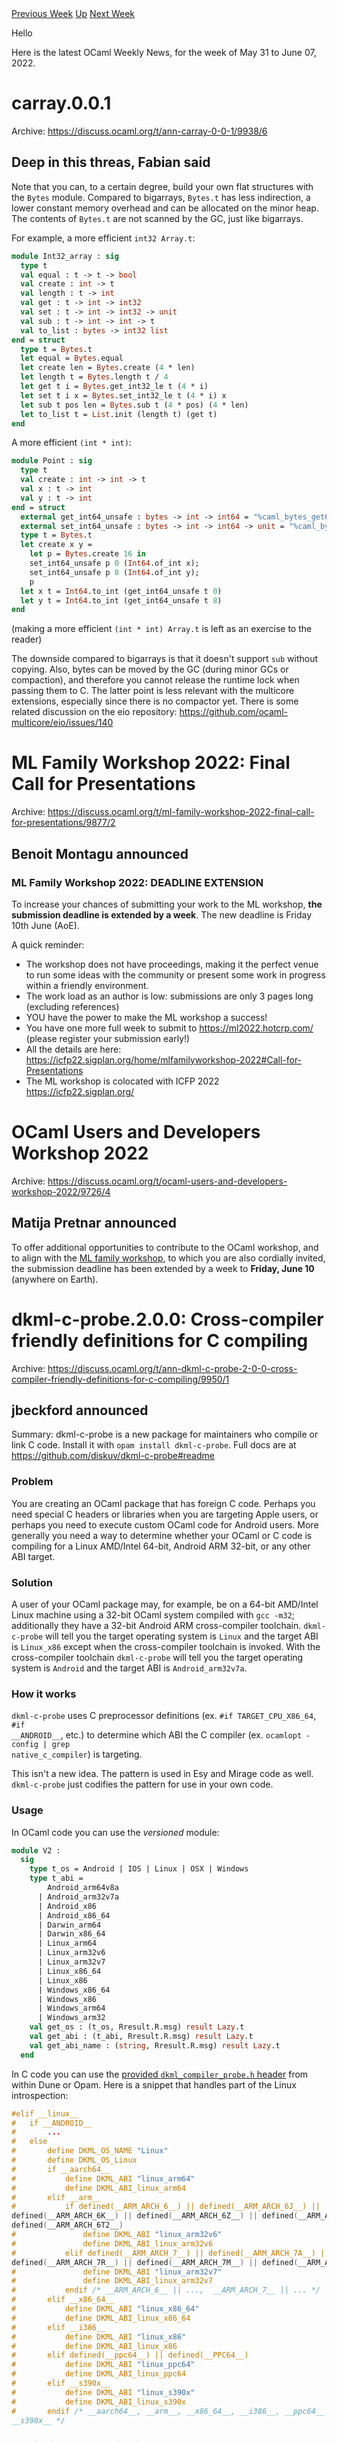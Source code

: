 #+OPTIONS: ^:nil
#+OPTIONS: html-postamble:nil
#+OPTIONS: num:nil
#+OPTIONS: toc:nil
#+OPTIONS: author:nil
#+HTML_HEAD: <style type="text/css">#table-of-contents h2 { display: none } .title { display: none } .authorname { text-align: right }</style>
#+HTML_HEAD: <style type="text/css">.outline-2 {border-top: 1px solid black;}</style>
#+TITLE: OCaml Weekly News
[[https://alan.petitepomme.net/cwn/2022.05.31.html][Previous Week]] [[https://alan.petitepomme.net/cwn/index.html][Up]] [[https://alan.petitepomme.net/cwn/2022.06.14.html][Next Week]]

Hello

Here is the latest OCaml Weekly News, for the week of May 31 to June 07, 2022.

#+TOC: headlines 1


* carray.0.0.1
:PROPERTIES:
:CUSTOM_ID: 1
:END:
Archive: https://discuss.ocaml.org/t/ann-carray-0-0-1/9938/6

** Deep in this threas, Fabian said


Note that you can, to a certain degree, build your own flat structures with the ~Bytes~
module. Compared to bigarrays, ~Bytes.t~ has less indirection, a lower constant memory
overhead and can be allocated on the minor heap. The contents of ~Bytes.t~ are not scanned by
the GC, just like bigarrays.

For example, a more efficient ~int32 Array.t~:

#+begin_src ocaml
module Int32_array : sig
  type t
  val equal : t -> t -> bool
  val create : int -> t
  val length : t -> int
  val get : t -> int -> int32
  val set : t -> int -> int32 -> unit
  val sub : t -> int -> int -> t
  val to_list : bytes -> int32 list
end = struct
  type t = Bytes.t
  let equal = Bytes.equal
  let create len = Bytes.create (4 * len)
  let length t = Bytes.length t / 4
  let get t i = Bytes.get_int32_le t (4 * i)
  let set t i x = Bytes.set_int32_le t (4 * i) x
  let sub t pos len = Bytes.sub t (4 * pos) (4 * len)
  let to_list t = List.init (length t) (get t)
end
#+end_src

A more efficient ~(int * int)~:

#+begin_src ocaml
module Point : sig
  type t
  val create : int -> int -> t
  val x : t -> int
  val y : t -> int
end = struct
  external get_int64_unsafe : bytes -> int -> int64 = "%caml_bytes_get64u"
  external set_int64_unsafe : bytes -> int -> int64 -> unit = "%caml_bytes_set64u"
  type t = Bytes.t
  let create x y =
    let p = Bytes.create 16 in
    set_int64_unsafe p 0 (Int64.of_int x);
    set_int64_unsafe p 8 (Int64.of_int y);
    p
  let x t = Int64.to_int (get_int64_unsafe t 0)
  let y t = Int64.to_int (get_int64_unsafe t 8)
end
#+end_src

(making a more efficient ~(int * int) Array.t~ is left as an exercise to the reader)

The downside compared to bigarrays is that it doesn't support ~sub~ without copying. Also,
bytes can be moved by the GC (during minor GCs or compaction), and therefore you cannot
release the runtime lock when passing them to C. The latter point is less relevant with the
multicore extensions, especially since there is no compactor yet. There is some related
discussion on the eio repository: https://github.com/ocaml-multicore/eio/issues/140
      



* ML Family Workshop 2022: Final Call for Presentations
:PROPERTIES:
:CUSTOM_ID: 2
:END:
Archive: https://discuss.ocaml.org/t/ml-family-workshop-2022-final-call-for-presentations/9877/2

** Benoit Montagu announced


*** ML Family Workshop 2022: DEADLINE EXTENSION

To increase your chances of submitting your work to the ML workshop,
*the submission deadline is extended by a week*.
The new deadline is Friday 10th June (AoE).

A quick reminder:
- The workshop does not have proceedings, making it the perfect venue
  to run some ideas with the community or present some work in
  progress within a friendly environment.
- The work load as an author is low: submissions are only 3 pages long
  (excluding references)
- YOU have the power to make the ML workshop a success!
- You have one more full week to submit to https://ml2022.hotcrp.com/
  (please register your submission early!)
- All the details are here:
  https://icfp22.sigplan.org/home/mlfamilyworkshop-2022#Call-for-Presentations
- The ML workshop is colocated with ICFP 2022 https://icfp22.sigplan.org/
      



* OCaml Users and Developers Workshop 2022
:PROPERTIES:
:CUSTOM_ID: 3
:END:
Archive: https://discuss.ocaml.org/t/ocaml-users-and-developers-workshop-2022/9726/4

** Matija Pretnar announced


To offer additional opportunities to contribute to the OCaml workshop, and to align with the
[[https://icfp22.sigplan.org/home/mlfamilyworkshop-2022#Call-for-Presentations][ML family
workshop]], to
which you are also cordially invited, the submission deadline has been extended by a week to
*Friday, June 10* (anywhere on Earth).
      



* dkml-c-probe.2.0.0: Cross-compiler friendly definitions for C compiling
:PROPERTIES:
:CUSTOM_ID: 4
:END:
Archive: https://discuss.ocaml.org/t/ann-dkml-c-probe-2-0-0-cross-compiler-friendly-definitions-for-c-compiling/9950/1

** jbeckford announced


Summary: dkml-c-probe is a new package for maintainers who compile or link C code. Install it
with ~opam install dkml-c-probe~. Full docs are at
[[https://github.com/diskuv/dkml-c-probe#readme][https://github.com/diskuv/dkml-c-probe#readme]]

*** Problem

You are creating an OCaml package that has foreign C code. Perhaps you need special C headers
or libraries when you are targeting Apple users, or perhaps you need to execute custom OCaml
code for Android users. More generally you need a way to determine whether your OCaml or C
code is compiling for a Linux AMD/Intel 64-bit, Android ARM 32-bit, or any other ABI target.

*** Solution
A user of your OCaml package may, for example, be on a 64-bit AMD/Intel Linux machine using a
32-bit OCaml system compiled with ~gcc -m32~; additionally they have a 32-bit Android ARM
cross-compiler toolchain. ~dkml-c-probe~ will tell you the target operating system is ~Linux~
and the target ABI is ~Linux_x86~ except when the cross-compiler toolchain is invoked. With
the cross-compiler toolchain ~dkml-c-probe~ will tell you the target operating system is
~Android~ and the target ABI is ~Android_arm32v7a~.

*** How it works

~dkml-c-probe~ uses C preprocessor definitions (ex. ~#if TARGET_CPU_X86_64~, ~#if
__ANDROID__~, etc.) to determine which ABI the C compiler (ex. ~ocamlopt -config | grep
native_c_compiler~) is targeting.

This isn't a new idea. The pattern is used in Esy and Mirage code as well. ~dkml-c-probe~
just codifies the pattern for use in your own code.

*** Usage

In OCaml code you can use the /versioned/ module:

#+begin_src ocaml
module V2 :
  sig
    type t_os = Android | IOS | Linux | OSX | Windows
    type t_abi =
        Android_arm64v8a
      | Android_arm32v7a
      | Android_x86
      | Android_x86_64
      | Darwin_arm64
      | Darwin_x86_64
      | Linux_arm64
      | Linux_arm32v6
      | Linux_arm32v7
      | Linux_x86_64
      | Linux_x86
      | Windows_x86_64
      | Windows_x86
      | Windows_arm64
      | Windows_arm32
    val get_os : (t_os, Rresult.R.msg) result Lazy.t
    val get_abi : (t_abi, Rresult.R.msg) result Lazy.t
    val get_abi_name : (string, Rresult.R.msg) result Lazy.t
  end
#+end_src

In C code you can use the [[https://github.com/diskuv/dkml-c-probe#c-header][provided ~dkml_compiler_probe.h~
header]] from within Dune or Opam. Here is a
snippet that handles part of the Linux introspection:

#+begin_src c
#elif __linux__
#   if __ANDROID__
#       ...
#   else
#       define DKML_OS_NAME "Linux"
#       define DKML_OS_Linux
#       if __aarch64__
#           define DKML_ABI "linux_arm64"
#           define DKML_ABI_linux_arm64
#       elif __arm__
#           if defined(__ARM_ARCH_6__) || defined(__ARM_ARCH_6J__) ||
defined(__ARM_ARCH_6K__) || defined(__ARM_ARCH_6Z__) || defined(__ARM_ARCH_6ZK__) ||
defined(__ARM_ARCH_6T2__)
#               define DKML_ABI "linux_arm32v6"
#               define DKML_ABI_linux_arm32v6
#           elif defined(__ARM_ARCH_7__) || defined(__ARM_ARCH_7A__) ||
defined(__ARM_ARCH_7R__) || defined(__ARM_ARCH_7M__) || defined(__ARM_ARCH_7S__)
#               define DKML_ABI "linux_arm32v7"
#               define DKML_ABI_linux_arm32v7
#           endif /* __ARM_ARCH_6__ || ...,  __ARM_ARCH_7__ || ... */
#       elif __x86_64__
#           define DKML_ABI "linux_x86_64"
#           define DKML_ABI_linux_x86_64
#       elif __i386__
#           define DKML_ABI "linux_x86"
#           define DKML_ABI_linux_x86
#       elif defined(__ppc64__) || defined(__PPC64__)
#           define DKML_ABI "linux_ppc64"
#           define DKML_ABI_linux_ppc64
#       elif __s390x__
#           define DKML_ABI "linux_s390x"
#           define DKML_ABI_linux_s390x
#       endif /* __aarch64__, __arm__, __x86_64__, __i386__, __ppc64__ || __PPC64__,
__s390x__ */
#+end_src

*** Versioning and Contributing

Whenever a new ABI is added, it goes into a new version (ex. ~module V3~). Your existing code
that uses ~module V2~ will be unaffected.

But each new ABI needs to have its own maintainer because I don't have access to every
hardware platform on the planet!

For example, PowerPC (~ppc64~) and Linux on IBM Z (~s390x~) are supported in the C Header but
not the OCaml module because there are no PowerPC and S390x maintainers.

Please consider contributing, especially if you want others to have an easier compilation
story for your favorite hardware platform.
      



* Full-Stack Web Dev in OCaml Tutorial w/ Dream, Bonsai, and GraphQL
:PROPERTIES:
:CUSTOM_ID: 5
:END:
Archive: https://discuss.ocaml.org/t/full-stack-web-dev-in-ocaml-tutorial-w-dream-bonsai-and-graphql/9963/1

** Alexander (Sasha) Skvortsov announced


Hi everyone! I’ve written a tutorial blog series about full-stack web development in OCaml,
and wanted to share it here.

Last semester, I took Penn State's [[https://bulletins.psu.edu/university-course-descriptions/undergraduate/cmpsc/#:~:text=CMPSC%20431W%3A%20Database%20Management%20Systems][CMPSC
431W]],
where our final project was to build a database-driven web application. Since I'm fairly
familiar with web programming through my work on [[https://flarum.org/][Flarum]] and past
internships/side projects, I decided to use this opportunity to explore the OCaml web
development ecosystem. I used [[https://aantron.github.io/dream/][Dream]] for the backend, and
[[https://github.com/janestreet/bonsai][Bonsai]] for the frontend.

While working on this project, I realized two things:

- OCaml is very underrated for web development. In addition to all the language’s great features and safety guarantees, the ecosystem is pretty good! Dream near-perfectly coincides with my vision of backend webdev, and Bonsai has a great balance of flexibility/elegance and safety.
- I couldn’t find realistic but accessible full-stack web projects in OCaml available for reference. I found [[https://github.com/paurkedal/ocaml-caqti][tutorials]] for [[https://jsthomas.github.io/ocaml-dream-api.html][bits]] and [[https://github.com/janestreet/bonsai/blob/master/docs/getting_started/counters.mdx][pieces]], but nothing that connected all the dots.

I really enjoyed writing an article series on [[https://discuss.ocaml.org/t/hardcaml-mips-cpu-learning-project-and-blog/8088][hardware design with
OCaml]], so I
decided to do so for web development as well. In total, I wrote 7 articles that walk through
my project’s:

1. [[https://ceramichacker.com/blog/26-1x-full-stack-webdev-in-ocaml-intro][Full-Stack WebDev in OCaml Intro]]. This includes some background on the project, and instructions for accessing the [[https://cmpsc431.ceramichacker.com/][live demo]].
2. [[https://ceramichacker.com/blog/28-2x-backend-webdev-w-dream-and-caqti][Backend WebDev w/ Dream and Caqti]].
3. [[https://ceramichacker.com/blog/29-3x-building-graphql-apis-with-dream][Building GraphQL APIs with Dream]]
4. [[https://ceramichacker.com/blog/30-4x-setting-up-bonsai][Setting up Bonsai]].
5. [[https://ceramichacker.com/blog/31-5x-understanding-bonsai][Understanding Bonsai]]. I actually wrote the first draft of this before I decided to do a blog, while trying to, well, understand Bonsai. It goes over some underlying concepts (SPAs, Frontend State Management, Algebraic Effects, Monads), as well as Bonsai’s core design.
6. [[https://ceramichacker.com/blog/32-6x-using-graphql-in-bonsai][Using GraphQL in Bonsai]].
7. [[https://ceramichacker.com/blog/33-77-routing-in-bonsai-and-project-conclusion][Routing in Bonsai and Project Conclusion]].

Additionally, the [[https://github.com/askvortsov1/nittany_market][project’s README]] has a
comprehensive overview of the tech stack, folder structure, and usage instructions. It also
includes some reflections on design decisions and my experience working with these libraries.

I had a lot of fun writing these, and I hope they’re useful to anyone considering OCaml for
web development. Would be happy to answer any questions or comments.
      

** Alexander (Sasha) Skvortsov later added


Also, forgot to mention this
originally, but I recommend accessing the demo with one of the emails from [[https://github.com/askvortsov1/nittany_market/blob/main/data/Local_Vendors.csv][this
file]] or
[[https://github.com/askvortsov1/nittany_market/blob/main/data/Sellers.csv][this file]] (all
passwords are still
[[https://github.com/askvortsov1/nittany_market/blob/main/data/Users.csv][here]]), as those
users can also demo create/update functionalities.
      

** Daniel Bünzli replied


People who are looking for more lightweight alternatives – and want to do web programming without bothering too much about front end insanity can have a look at
[[https://erratique.ch/software/hc][hc]] (yes indeed: sending HTML over ~fetch~, web programming excels at running in circles).

The front JavaScript for that [[https://github.com/dbuenzli/hyperbib][CRUD webapp]] comes out at 132Ko uncompressed without even trying to tweak anything.
      



* Sketch.sh now supports multiple compiler versions, starting with 4.13.1
:PROPERTIES:
:CUSTOM_ID: 6
:END:
Archive: https://discuss.ocaml.org/t/ann-sketch-sh-now-supports-multiple-compiler-versions-starting-with-4-13-1/9971/1

** Javier Chávarri announced


The interactive OCaml sketchbook [[https://sketch.sh/][sketch.sh]] has now support to store,
edit and run sketches in different versions of the OCaml compiler.

*** Support for 4.13

Storing and running sketches using the compiler version 4.13.1 is now possible, this
functionality has been added to the already existing support for version 4.06.1. The Reason
parser and formatting tool refmt were also updated to a more recent version that supports
4.13.1.

Here you can see a sketch showcasing the monadic let syntax, using the example from the
official OCaml docs: [[https://sketch.sh/s/8cnNChTTq6IoGeFQarbvN2/][ZipSeq - Sketch.sh]].

*** Existing sketches and forks

Previously existing sketches remain in 4.06.1, while newly created sketches will be on
4.13.1. For now, the only way to "migrate" a sketch to the newer version of the compiler is
by copying its content and pasting it in a new sketch.

Forked sketches inherit the compiler version of the forked sketch.

*** Future plans

In the future, there are plans to support version 4.14.0 of the compiler, and we are
considering adding a way so that the version of the compiler can be chosen for a given
sketch. We are also working on migrating the editor UI codebase to a more recent version of
ReasonReact, and use JSX3 instead of JSX2.

*** Feature requests and bugs

Please [[https://github.com/Sketch-sh/sketch-sh/issues/new][let us know]] in case you have a
feature request, or if you encounter any issues or bugs. Also, don't hesitate to reach out
via DM or any other means if you would like to contribute or participate in the project in
some way.

Thanks to [[https://ahrefs.com/][Ahrefs]] for supporting an Open Source Day initiative, which
allowed to allocate time to work on this improvement for sketch.sh, and for providing the
infrastructure to run the sketch.sh service for the community. Thanks as well to the authors
and maintainers of the OCaml compiler, js_of_ocaml, and ReScript, that sketch.sh relies upon.
      



* Explicit type binding and mutual recursion
:PROPERTIES:
:CUSTOM_ID: 7
:END:
Archive: https://discuss.ocaml.org/t/explicit-type-binding-and-mutual-recursion/9973/3

** Deep in this thread, octachron explained


For most use cases, if you want an explicit annotation for recursive function, it will be
much simpler to use the ~type a. ...~ form:
#+begin_src ocaml
let rec foo: type a. a -> a = fun x -> x
and bar: type a. a -> a = fun x -> foo x
#+end_src
This form is a shortcut for both adding an explicit universal quantified and and a
corresponding locally abstract type (in other words ~let f :  'a . .... = fun (type a) -> ... ~).

The root issue with

#+begin_src ocaml
let rec f (type a) (x:a) = f x
#+end_src
is that the locally abstract type ~a~ is introduced after ~f~. Moreover, without an explicit
type annotation, a recursive function like ~f~ is monomorphic in its body and a monorphic
function cannot be called on a type that was defined after the function.

In other words, the issue is that in term of type scopes, the function ~f~ is equivalent to
#+begin_src ocaml
let f = ref Fun.id
type t = A
let x = !f A
#+end_src
which also fails with
#+begin_example
Error: This expression has type t but an expression was expected of type 'a
       The type constructor t would escape its scope
#+end_example
This is why the second solution proposed by @Gopiandcode  works. Indeed, in

#+begin_src ocaml
let foo, bar = fun (type a) ->
  let rec foo (x: a) : a = x
  and bar (x: a) : a = foo x in
  foo, bar
#+end_src
the type ~a~ is defined before the recursive functions ~foo~ and ~bar~, thus ~foo a~ does not
break any scope constraint.
      



* findlib-1.9.4
:PROPERTIES:
:CUSTOM_ID: 8
:END:
Archive: https://sympa.inria.fr/sympa/arc/caml-list/2022-06/msg00004.html

** Gerd Stolpmann announced


findlib-1.9.4 is out. It mainly includes a change in the configuration
script needed for OCaml-4-14.

For manual, download, manuals, etc. see here:

http://projects.camlcity.org/projects/findlib.html

An updated OPAM package will follow soon.
      



* omake-0.10.4
:PROPERTIES:
:CUSTOM_ID: 9
:END:
Archive: https://sympa.inria.fr/sympa/arc/caml-list/2022-06/msg00005.html

** Gerd Stolpmann announced


I just released omake-0.10.4, the build utility. This finally includes
the fix for Apple Silicon, but also
a couple of small changes (roughly everything since PR#100 to PR#146 on
GitHub).

For docs and the download link see
http://projects.camlcity.org/projects/omake.html. opam is underway.
      



* Old CWN
:PROPERTIES:
:UNNUMBERED: t
:END:

If you happen to miss a CWN, you can [[mailto:alan.schmitt@polytechnique.org][send me a message]] and I'll mail it to you, or go take a look at [[https://alan.petitepomme.net/cwn/][the archive]] or the [[https://alan.petitepomme.net/cwn/cwn.rss][RSS feed of the archives]].

If you also wish to receive it every week by mail, you may subscribe [[http://lists.idyll.org/listinfo/caml-news-weekly/][online]].

#+BEGIN_authorname
[[https://alan.petitepomme.net/][Alan Schmitt]]
#+END_authorname
